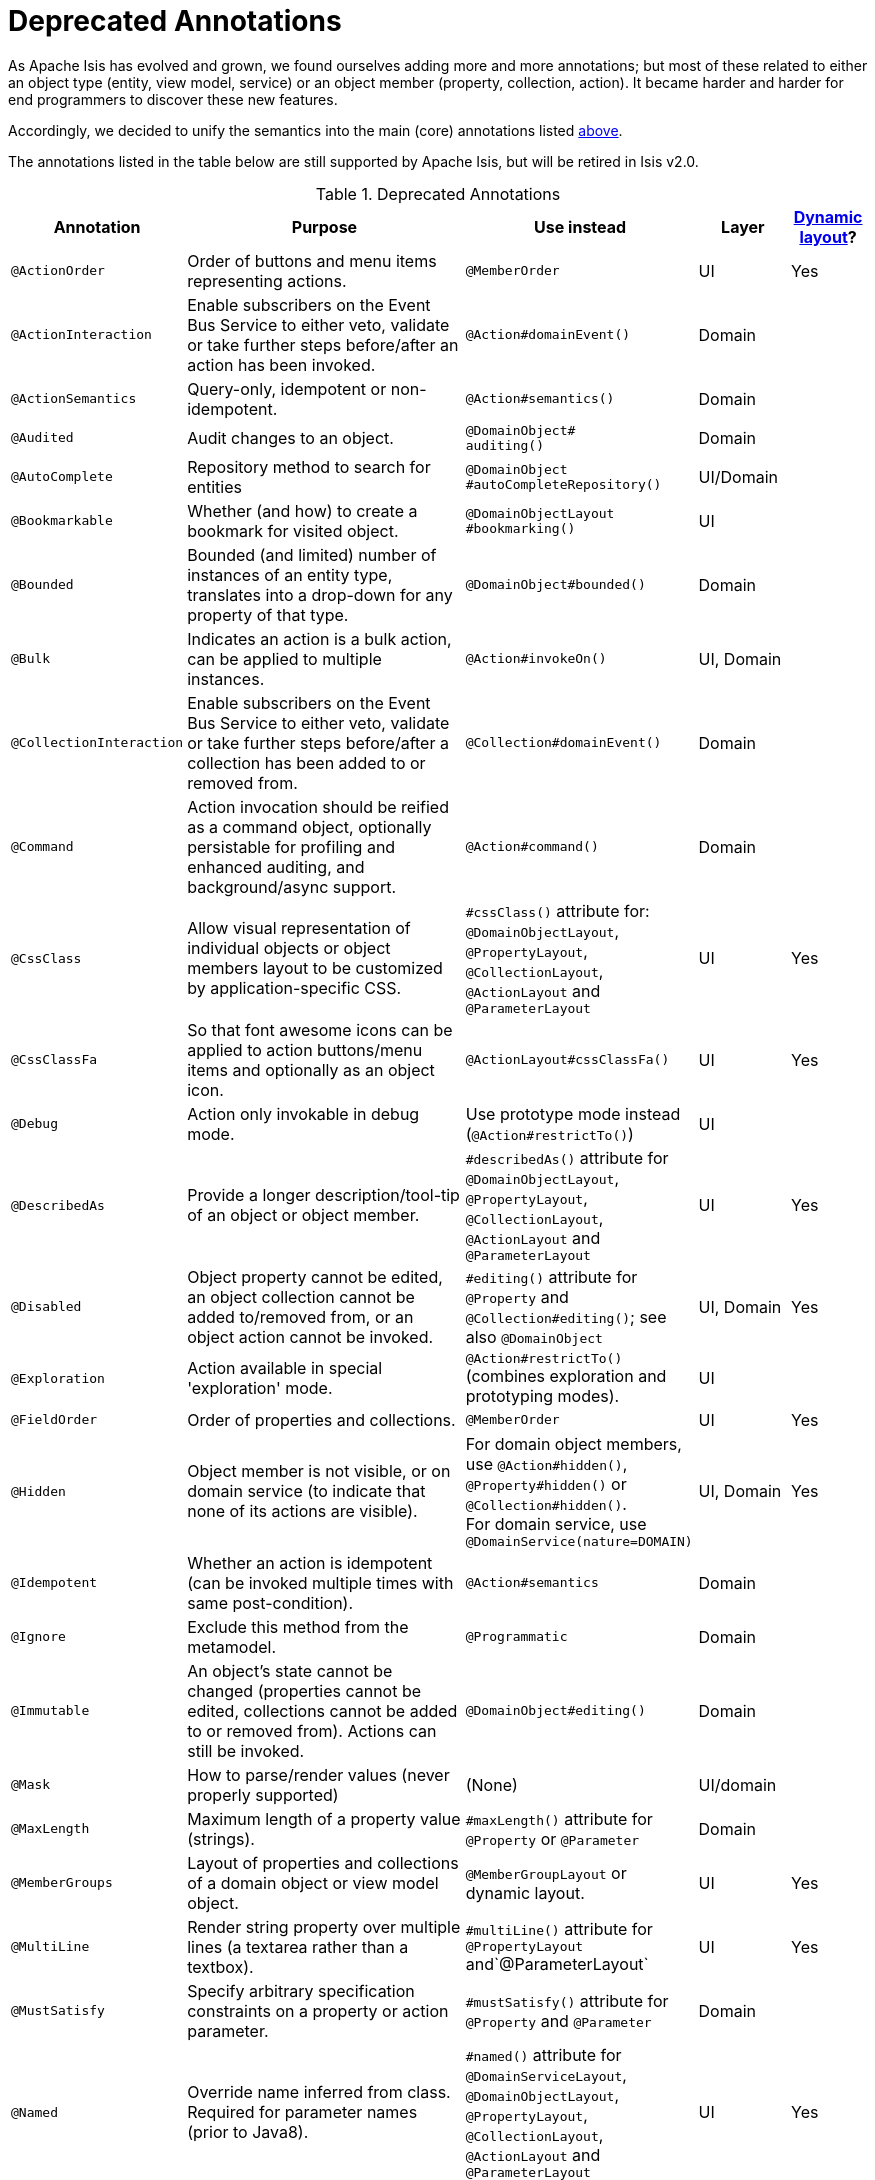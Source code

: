[[_ug_reference-annotations_aaa_deprecated]]
= Deprecated Annotations
:Notice: Licensed to the Apache Software Foundation (ASF) under one or more contributor license agreements. See the NOTICE file distributed with this work for additional information regarding copyright ownership. The ASF licenses this file to you under the Apache License, Version 2.0 (the "License"); you may not use this file except in compliance with the License. You may obtain a copy of the License at. http://www.apache.org/licenses/LICENSE-2.0 . Unless required by applicable law or agreed to in writing, software distributed under the License is distributed on an "AS IS" BASIS, WITHOUT WARRANTIES OR  CONDITIONS OF ANY KIND, either express or implied. See the License for the specific language governing permissions and limitations under the License.
:_basedir: ../
:_imagesdir: images/


As Apache Isis has evolved and grown, we found ourselves adding more and more annotations; but most of these related to either an object type (entity, view model, service) or an object member (property, collection, action).  It became harder and harder for end programmers to discover these new features.

Accordingly, we decided to unify the semantics into the main (core) annotations listed xref:_ug_reference-annotations_aaa_main[above].

The annotations listed in the table below are still supported by Apache Isis, but will be retired in Isis v2.0.


.Deprecated Annotations
[cols="2,4a,3a,1,1", options="header"]
|===
|Annotation
|Purpose
|Use instead
|Layer
|xref:_ug_wicket-viewer_layout_dynamic-object-layout[Dynamic layout]?

|`@ActionOrder`
|Order of buttons and menu items representing actions.
|`@MemberOrder`
|UI
|Yes

|`@ActionInteraction`
|Enable subscribers on the Event Bus Service to either veto, validate or take further steps before/after an action has been invoked.
|`@Action#domainEvent()`
|Domain
|

|`@ActionSemantics`
|Query-only, idempotent or non-idempotent.
|`@Action#semantics()`
|Domain
|

|`@Audited`
|Audit changes to an object.
|`@DomainObject#` +
`auditing()`
|Domain
|

|`@AutoComplete`
|Repository method to search for entities
|`@DomainObject` +
`#autoCompleteRepository()`
|UI/Domain
|

|`@Bookmarkable`
|Whether (and how) to create a bookmark for visited object.
|`@DomainObjectLayout` +
`#bookmarking()`
|UI
|

|`@Bounded`
|Bounded (and limited) number of instances of an entity type, translates into a drop-down for any property of that type.
|`@DomainObject#bounded()`
|Domain
|

|`@Bulk`
|Indicates an action is a bulk action, can be applied to multiple instances.
|`@Action#invokeOn()`
|UI, Domain
|

|`@CollectionInteraction`
|Enable subscribers on the Event Bus Service to either veto, validate or take further steps before/after a collection has been added to or removed from.
|`@Collection#domainEvent()`
|Domain
|

|`@Command`
|Action invocation should be reified as a command object, optionally persistable for profiling and enhanced auditing, and background/async support.
|`@Action#command()`
|Domain
|

|`@CssClass`
|Allow visual representation of individual objects or object members layout to be customized by application-specific CSS.
|`#cssClass()` attribute for: `@DomainObjectLayout`, `@PropertyLayout`, `@CollectionLayout`, `@ActionLayout` and `@ParameterLayout`
|UI
|Yes

|`@CssClassFa`
|So that font awesome icons can be applied to action buttons/menu items and optionally as an object icon.
|`@ActionLayout#cssClassFa()`
|UI
|Yes

|`@Debug`
|Action only invokable in debug mode.
|Use prototype mode instead (`@Action#restrictTo()`)
|UI
|

|`@DescribedAs`
|Provide a longer description/tool-tip of an object or object member.
|`#describedAs()` attribute for `@DomainObjectLayout`, `@PropertyLayout`, `@CollectionLayout`, `@ActionLayout` and `@ParameterLayout`
|UI
|Yes

|`@Disabled`
|Object property cannot be edited, an object collection cannot be added to/removed from, or an object action cannot be invoked.
|`#editing()` attribute for `@Property` and `@Collection#editing()`; see also `@DomainObject`
|UI, Domain
|Yes

|`@Exploration`
|Action available in special 'exploration' mode.
|`@Action#restrictTo()` (combines exploration and prototyping modes).
|UI
|

|`@FieldOrder`
|Order of properties and collections.
|`@MemberOrder`
|UI
|Yes

|`@Hidden`
|Object member is not visible, or on domain service (to indicate that none of its actions are visible).
|For domain object members, use `@Action#hidden()`, `@Property#hidden()` or `@Collection#hidden()`. +
For domain service, use `@DomainService(nature=DOMAIN)`
|UI, Domain
|Yes

|`@Idempotent`
|Whether an action is idempotent (can be invoked multiple times with same post-condition).
|`@Action#semantics`
|Domain
|

|`@Ignore`
|Exclude this method from the metamodel.
|`@Programmatic`
|Domain
|

|`@Immutable`
|An object's state cannot be changed (properties cannot be edited, collections cannot be added to or removed from). Actions can still be invoked.
|`@DomainObject#editing()`
|Domain
|

|`@Mask`
|How to parse/render values (never properly supported)
|(None)
|UI/domain
|

|`@MaxLength`
|Maximum length of a property value (strings).
|`#maxLength()` attribute for `@Property` or `@Parameter`
|Domain
|

|`@MemberGroups`
|Layout of properties and collections of a domain object or view model object.
|`@MemberGroupLayout` or dynamic layout.
|UI
|Yes

|`@MultiLine`
|Render string property over multiple lines (a textarea rather than a textbox).
|`#multiLine()` attribute for `@PropertyLayout` and`@ParameterLayout`
|UI
|Yes

|`@MustSatisfy`
|Specify arbitrary specification constraints on a property or action parameter.
|`#mustSatisfy()` attribute for `@Property` and `@Parameter`
|Domain
|

|`@Named`
|Override name inferred from class. Required for parameter names (prior to Java8).
|`#named()` attribute for `@DomainServiceLayout`, `@DomainObjectLayout`, `@PropertyLayout`, `@CollectionLayout`, `@ActionLayout` and `@ParameterLayout`
|UI
|Yes

|`@NotContributed`
|Indicates that a domain service action is not rendered as an action on the (entity) types of its parameters. For 1-arg query-only actions, controls whether the domain service action is rendered as a property or collection on the entity type of its parameter.
|Use `@DomainService#nature()` to specify whether any of the actions in a domain service should appear in the menu bars (applies at type level, not action level).
For individual actions, use `@ActionLayout` to specify whether any individual action should be contributed only as an action or as an association (property or collection).
|UI
|

|`@NotInServiceMenu`
|Indicates that a domain service should not be rendered in the application menu (at top of page in Wicket viewer).
|`@DomainService#nature()` to specify none of the actions in a domain service should appear in the menu bars
|UI
|

|`@NotPersisted`
|Indicates that an object property is not persisted (meaning it is excluded from view model mementos, and should not be audited).
|`@Property#notPersisted()`
|Domain, Persistence
|

|`@ObjectType`
|For constructing the external identifier (URI) of an entity instance (part of its URL in both Wicket viewer and Restful Objects viewer). Also part of the toString representation of bookmarks, if using the Bookmark Service
|`@DomainObject#objectType()`
|Domain
|

|`@Optional`
|Specifies that a property or action parameter is not mandatory.
|`#optionality()` attribute for `@Property` or `@Parameter`
|Domain
|

|`@Paged`
|Number of instances to display in tables representing (standalone or parented) collections.
|`#paged()` attribute for `@DomainObjectLayout` or `@CollectionLayout`
|UI
|Yes

|`@Plural`
|For the irregular plural form of an entity type.
|`@DomainObjectLayout#plural()`
|UI
|

|`@PostsAction` +
`InvokedEvent`
|Post a domain event to the Event Bus Service indicating that an action has been invoked.
|`@Action#domainEvent()`
|Domain
|

|`@PostsCollection` +
`AddedToEvent`
|Post a domain event to the Event Bus Service indicating that an element has been added to a collection.
|`@Collection#domainEvent()`
|Domain
|

|`@PostsCollection` +
`RemovedFromEvent`
|Post a domain event to the Event Bus Service indicating that an element has been removed from a collection.
|`@Collection#domainEvent()`
|Domain
|

|`@PostsProperty` +
`ChangedEvent`
|Post a domain event to the Event Bus Service indicating that the value of a property has changed.
|`@Property#domainEvent()`
|Domain
|

|`@PropertyInteraction`
|Enable subscribers on the Event Bus Service to either veto, validate or take further steps before/after a property has been modified or cleared.
|`@Property#domainEvent()`
|Domain
|

|`@Prototype`
|Indicates that an action should only be visible in 'prototype' mode.
|`@Action#restrictTo()`
|UI
|Yes

|`@PublishedAction`
|Action invocation should be serialized and published by configured PublishingService (if any), eg to other systems.|`@Action#publishing()`
|Domain
|

|`@PublishedObject`
|Change to object should be serialized and published by configured PublishingService (if any), eg to other systems.
|`@DomainObject#publishing()`
|Domain
|

|`@QueryOnly`
|Whether an action is query-only (has no side-effects).
|`@Action#semantics()`
|Domain
|

|`@RegEx`
|Validate change to value of string property.
|`#regexPattern()` for `@Property` or `@Parameter`.
|Domain
|

|`@Render`
|Eagerly (or lazily) render the contents of a collection.
|`@CollectionLayout#render()`
|UI
|Yes

|`@RenderedAsDayBefore`
|Render dates as the day before; ie store [a,b) internally but render [a,b-1]) to end-user.
|`#renderedAsDayBefore()` attribute for `@PropertyLayout` and `@ParameterLayout`.
|UI
|

|`@Resolve`
|Eagerly (or lazily) render the contents of a collection (same as `@Render)`
|`@CollectionLayout#render()`
|UI
|Yes

|`@SortedBy`
|Display instances in collections in the order determined by the provided Comparator.
|`@CollectionLayout#sortedBy()`
|UI
|Yes

|`@TypeOf`
|The type of entity stored within a collection, or as the result of invoking an action, if cannot be otherwise inferred, eg from generics.
|`#typeOf()` attribute for `@Collection` and `@Action`
|Domain
|

|`@TypicalLength`
|The typical length of a string property, eg to determine a sensible length for a textbox.
|`#typicalLength()` attribute for `@PropertyLayout` and `@ParameterLayout`
|UI
|Yes

|===

